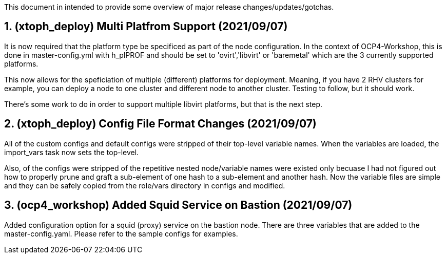 :gitrepo: https://github.com/xtophd/OCP4-Workshop
:docsdir: documentation
:includedir: _include
:doctype: book
:sectnums:
:sectnumlevels: 3
ifdef::env-github[]
:tip-caption: :bulb:
:note-caption: :information_source:
:important-caption: :heavy_exclamation_mark:
:caution-caption: :fire:
:warning-caption: :warning:
endif::[]
:imagesdir: ./_include/_images/


This document in intended to provide some overview of major release changes/updates/gotchas.


== (xtoph_deploy) Multi Platfrom Support (2021/09/07)

It is now required that the platform type be specificed as part of the node configuration.  In the context of OCP4-Workshop, this is done in master-config.yml with h_plPROF and should be set to 'ovirt','libvirt' or 'baremetal' which are the 3 currently supported platforms.

This now allows for the speficiation of multiple (different) platforms for deployment.  Meaning, if you have 2 RHV clusters for example, you can deploy a node to one cluster and different node to another cluster.  Testing to follow, but it should work.

There's some work to do in order to support multiple libvirt platforms, but that is the next step.



== (xtoph_deploy) Config File Format Changes (2021/09/07)

All of the custom configs and default configs were stripped of their top-level variable names.  When the variables are loaded, the import_vars task now sets the top-level.

Also, of the configs were stripped of the repetitive nested node/variable names were existed only becuase I had not figured out how to properly prune and graft a sub-element of one hash to a sub-element and another hash.  Now the variable files are simple and they can be safely copied from the role/vars directory in configs and modified.



== (ocp4_workshop) Added Squid Service on Bastion (2021/09/07)

Added configuration option for a squid (proxy) service on the bastion node.  There are three variables that are added to the master-config.yaml.  Please refer to the sample configs for examples.




